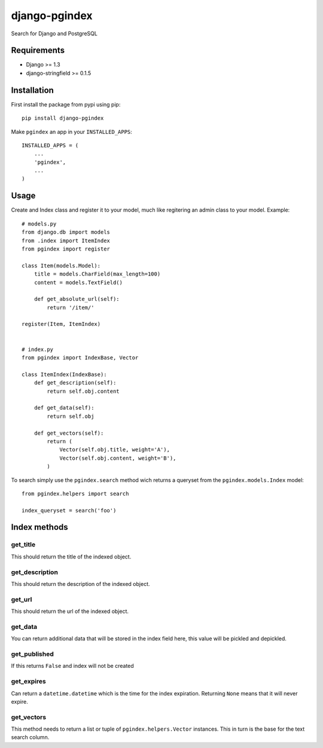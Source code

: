 django-pgindex
==============

Search for Django and PostgreSQL


Requirements
------------
* Django >= 1.3
* django-stringfield >= 0.1.5


Installation
------------
First install the package from pypi using pip::

    pip install django-pgindex


Make ``pgindex`` an app in your ``INSTALLED_APPS``::

    INSTALLED_APPS = (
        ...
        'pgindex',
        ...
    )


Usage
-----
Create and Index class and register it to your model, much like regitering an
admin class to your model. Example::

    # models.py
    from django.db import models
    from .index import ItemIndex
    from pgindex import register

    class Item(models.Model):
        title = models.CharField(max_length=100)
        content = models.TextField()

        def get_absolute_url(self):
            return '/item/'

    register(Item, ItemIndex)


    # index.py
    from pgindex import IndexBase, Vector

    class ItemIndex(IndexBase):
        def get_description(self):
            return self.obj.content

        def get_data(self):
            return self.obj

        def get_vectors(self):
            return (
                Vector(self.obj.title, weight='A'),
                Vector(self.obj.content, weight='B'),
            )

To search simply use the ``pgindex.search`` method wich returns a queryset
from the ``pgindex.models.Index`` model::

    from pgindex.helpers import search

    index_queryset = search('foo')



Index methods
-------------

get_title
^^^^^^^^^
This should return the title of the indexed object.

get_description
^^^^^^^^^^^^^^^
This should return the description of the indexed object.

get_url
^^^^^^^
This should return the url of the indexed object.

get_data
^^^^^^^^
You can return additional data that will be stored in the index field here, this
value will be pickled and depickled.

get_published
^^^^^^^^^^^^^
If this returns ``False`` and index will not be created

get_expires
^^^^^^^^^^^
Can return a ``datetime.datetime`` which is the time for the index expiration.
Returning ``None`` means that it will never expire.

get_vectors
^^^^^^^^^^^
This method needs to return a list or tuple of ``pgindex.helpers.Vector``
instances. This in turn is the base for the text search column.

